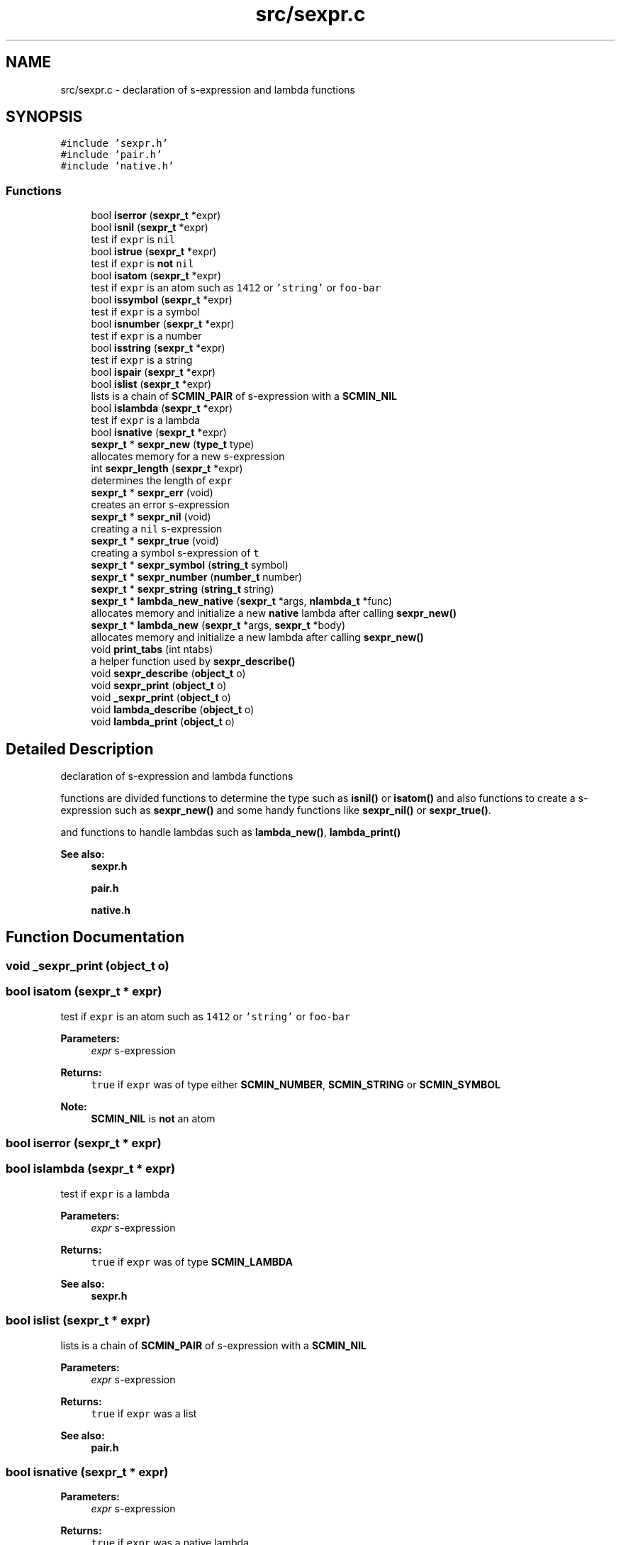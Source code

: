 .TH "src/sexpr.c" 3 "Sat Dec 1 2018" "Version v0.0.1" "Minimal Scheme/Lisp Interpreter" \" -*- nroff -*-
.ad l
.nh
.SH NAME
src/sexpr.c \- declaration of s-expression and lambda functions  

.SH SYNOPSIS
.br
.PP
\fC#include 'sexpr\&.h'\fP
.br
\fC#include 'pair\&.h'\fP
.br
\fC#include 'native\&.h'\fP
.br

.SS "Functions"

.in +1c
.ti -1c
.RI "bool \fBiserror\fP (\fBsexpr_t\fP *expr)"
.br
.ti -1c
.RI "bool \fBisnil\fP (\fBsexpr_t\fP *expr)"
.br
.RI "test if \fCexpr\fP is \fCnil\fP "
.ti -1c
.RI "bool \fBistrue\fP (\fBsexpr_t\fP *expr)"
.br
.RI "test if \fCexpr\fP is \fBnot\fP \fCnil\fP "
.ti -1c
.RI "bool \fBisatom\fP (\fBsexpr_t\fP *expr)"
.br
.RI "test if \fCexpr\fP is an atom such as \fC1412\fP or \fC'string'\fP or \fCfoo-bar\fP "
.ti -1c
.RI "bool \fBissymbol\fP (\fBsexpr_t\fP *expr)"
.br
.RI "test if \fCexpr\fP is a symbol "
.ti -1c
.RI "bool \fBisnumber\fP (\fBsexpr_t\fP *expr)"
.br
.RI "test if \fCexpr\fP is a number "
.ti -1c
.RI "bool \fBisstring\fP (\fBsexpr_t\fP *expr)"
.br
.RI "test if \fCexpr\fP is a string "
.ti -1c
.RI "bool \fBispair\fP (\fBsexpr_t\fP *expr)"
.br
.ti -1c
.RI "bool \fBislist\fP (\fBsexpr_t\fP *expr)"
.br
.RI "lists is a chain of \fBSCMIN_PAIR\fP of s-expression with a \fBSCMIN_NIL\fP "
.ti -1c
.RI "bool \fBislambda\fP (\fBsexpr_t\fP *expr)"
.br
.RI "test if \fCexpr\fP is a lambda "
.ti -1c
.RI "bool \fBisnative\fP (\fBsexpr_t\fP *expr)"
.br
.ti -1c
.RI "\fBsexpr_t\fP * \fBsexpr_new\fP (\fBtype_t\fP type)"
.br
.RI "allocates memory for a new s-expression "
.ti -1c
.RI "int \fBsexpr_length\fP (\fBsexpr_t\fP *expr)"
.br
.RI "determines the length of \fCexpr\fP "
.ti -1c
.RI "\fBsexpr_t\fP * \fBsexpr_err\fP (void)"
.br
.RI "creates an error s-expression "
.ti -1c
.RI "\fBsexpr_t\fP * \fBsexpr_nil\fP (void)"
.br
.RI "creating a \fCnil\fP s-expression "
.ti -1c
.RI "\fBsexpr_t\fP * \fBsexpr_true\fP (void)"
.br
.RI "creating a symbol s-expression of \fCt\fP "
.ti -1c
.RI "\fBsexpr_t\fP * \fBsexpr_symbol\fP (\fBstring_t\fP symbol)"
.br
.ti -1c
.RI "\fBsexpr_t\fP * \fBsexpr_number\fP (\fBnumber_t\fP number)"
.br
.ti -1c
.RI "\fBsexpr_t\fP * \fBsexpr_string\fP (\fBstring_t\fP string)"
.br
.ti -1c
.RI "\fBsexpr_t\fP * \fBlambda_new_native\fP (\fBsexpr_t\fP *args, \fBnlambda_t\fP *func)"
.br
.RI "allocates memory and initialize a new \fBnative\fP lambda after calling \fBsexpr_new()\fP "
.ti -1c
.RI "\fBsexpr_t\fP * \fBlambda_new\fP (\fBsexpr_t\fP *args, \fBsexpr_t\fP *body)"
.br
.RI "allocates memory and initialize a new lambda after calling \fBsexpr_new()\fP "
.ti -1c
.RI "void \fBprint_tabs\fP (int ntabs)"
.br
.RI "a helper function used by \fBsexpr_describe()\fP "
.ti -1c
.RI "void \fBsexpr_describe\fP (\fBobject_t\fP o)"
.br
.ti -1c
.RI "void \fBsexpr_print\fP (\fBobject_t\fP o)"
.br
.ti -1c
.RI "void \fB_sexpr_print\fP (\fBobject_t\fP o)"
.br
.ti -1c
.RI "void \fBlambda_describe\fP (\fBobject_t\fP o)"
.br
.ti -1c
.RI "void \fBlambda_print\fP (\fBobject_t\fP o)"
.br
.in -1c
.SH "Detailed Description"
.PP 
declaration of s-expression and lambda functions 

functions are divided functions to determine the type such as \fBisnil()\fP or \fBisatom()\fP and also functions to create a s-expression such as \fBsexpr_new()\fP and some handy functions like \fBsexpr_nil()\fP or \fBsexpr_true()\fP\&.
.PP
and functions to handle lambdas such as \fBlambda_new()\fP, \fBlambda_print()\fP
.PP
\fBSee also:\fP
.RS 4
\fBsexpr\&.h\fP 
.PP
\fBpair\&.h\fP 
.PP
\fBnative\&.h\fP 
.RE
.PP

.SH "Function Documentation"
.PP 
.SS "void _sexpr_print (\fBobject_t\fP o)"

.SS "bool isatom (\fBsexpr_t\fP * expr)"

.PP
test if \fCexpr\fP is an atom such as \fC1412\fP or \fC'string'\fP or \fCfoo-bar\fP 
.PP
\fBParameters:\fP
.RS 4
\fIexpr\fP s-expression 
.RE
.PP
\fBReturns:\fP
.RS 4
\fCtrue\fP if \fCexpr\fP was of type either \fBSCMIN_NUMBER\fP, \fBSCMIN_STRING\fP or \fBSCMIN_SYMBOL\fP
.RE
.PP
\fBNote:\fP
.RS 4
\fBSCMIN_NIL\fP is \fBnot\fP an atom 
.RE
.PP

.SS "bool iserror (\fBsexpr_t\fP * expr)"

.SS "bool islambda (\fBsexpr_t\fP * expr)"

.PP
test if \fCexpr\fP is a lambda 
.PP
\fBParameters:\fP
.RS 4
\fIexpr\fP s-expression 
.RE
.PP
\fBReturns:\fP
.RS 4
\fCtrue\fP if \fCexpr\fP was of type \fBSCMIN_LAMBDA\fP
.RE
.PP
\fBSee also:\fP
.RS 4
\fBsexpr\&.h\fP 
.RE
.PP

.SS "bool islist (\fBsexpr_t\fP * expr)"

.PP
lists is a chain of \fBSCMIN_PAIR\fP of s-expression with a \fBSCMIN_NIL\fP 
.PP
\fBParameters:\fP
.RS 4
\fIexpr\fP s-expression 
.RE
.PP
\fBReturns:\fP
.RS 4
\fCtrue\fP if \fCexpr\fP was a list
.RE
.PP
\fBSee also:\fP
.RS 4
\fBpair\&.h\fP 
.RE
.PP

.SS "bool isnative (\fBsexpr_t\fP * expr)"

.PP
\fBParameters:\fP
.RS 4
\fIexpr\fP s-expression 
.RE
.PP
\fBReturns:\fP
.RS 4
\fCtrue\fP if \fCexpr\fP was a native lambda
.RE
.PP
\fBSee also:\fP
.RS 4
\fBsexpr\&.h\fP 
.PP
\fBnative\&.h\fP 
.RE
.PP

.SS "bool isnil (\fBsexpr_t\fP * expr)"

.PP
test if \fCexpr\fP is \fCnil\fP 
.PP
\fBParameters:\fP
.RS 4
\fIexpr\fP s-expression 
.RE
.PP
\fBReturns:\fP
.RS 4
\fCtrue\fP if \fCexpr\fP was of type \fBSCMIN_NIL\fP 
.RE
.PP

.SS "bool isnumber (\fBsexpr_t\fP * expr)"

.PP
test if \fCexpr\fP is a number 
.PP
\fBParameters:\fP
.RS 4
\fIexpr\fP s-expression 
.RE
.PP
\fBReturns:\fP
.RS 4
\fCtrue\fP if \fCexpr\fP was of type \fBSCMIN_NUMBER\fP 
.RE
.PP

.SS "bool ispair (\fBsexpr_t\fP * expr)"

.PP
\fBParameters:\fP
.RS 4
\fIexpr\fP s-expression 
.RE
.PP
\fBReturns:\fP
.RS 4
\fCtrue\fP if \fCexpr\fP was of type \fBSCMIN_PAIR\fP
.RE
.PP
\fBSee also:\fP
.RS 4
\fBpair\&.h\fP 
.RE
.PP

.SS "bool isstring (\fBsexpr_t\fP * expr)"

.PP
test if \fCexpr\fP is a string 
.PP
\fBParameters:\fP
.RS 4
\fIexpr\fP s-expression 
.RE
.PP
\fBReturns:\fP
.RS 4
\fCtrue\fP if \fCexpr\fP was of type \fBSCMIN_STRING\fP 
.RE
.PP

.SS "bool issymbol (\fBsexpr_t\fP * expr)"

.PP
test if \fCexpr\fP is a symbol 
.PP
\fBParameters:\fP
.RS 4
\fIexpr\fP s-expression 
.RE
.PP
\fBReturns:\fP
.RS 4
\fCtrue\fP if \fCexpr\fP was \fBSCMIN_SYMBOL\fP
.RE
.PP
\fBNote:\fP
.RS 4
\fBSCMIN_NIL\fP is \fBnot\fP a symbol 
.RE
.PP

.SS "bool istrue (\fBsexpr_t\fP * expr)"

.PP
test if \fCexpr\fP is \fBnot\fP \fCnil\fP 
.PP
\fBParameters:\fP
.RS 4
\fIexpr\fP s-expression 
.RE
.PP
\fBReturns:\fP
.RS 4
\fCtrue\fP if \fCexpr\fP was of \fBnot\fP type \fBSCMIN_NIL\fP
.RE
.PP
\fBNote:\fP
.RS 4
only \fBSCMIN_NIL\fP is considered as \fCfalse\fP anything else is \fCtrue\fP 
.RE
.PP

.SS "void lambda_describe (\fBobject_t\fP o)"

.SS "\fBsexpr_t\fP* lambda_new (\fBsexpr_t\fP * args, \fBsexpr_t\fP * body)"

.PP
allocates memory and initialize a new lambda after calling \fBsexpr_new()\fP 
.PP
\fBParameters:\fP
.RS 4
\fIargs\fP a list of lambda's arguments 
.br
\fIbody\fP a s-expression to interpret when calling this lambda
.RE
.PP
\fBReturns:\fP
.RS 4
a s-expression of type \fBSCMIN_LAMBDA\fP
.RE
.PP
\fBSee also:\fP
.RS 4
\fBLAMBDA_EXPRESSION\fP 
.PP
\fBSYMBOLIC_EXPRESSION\fP
.RE
.PP
\fBNote:\fP
.RS 4
initializing \fCisnative\fP to \fCfalse\fP 
.RE
.PP

.SS "\fBsexpr_t\fP* lambda_new_native (\fBsexpr_t\fP * args, \fBnlambda_t\fP * func)"

.PP
allocates memory and initialize a new \fBnative\fP lambda after calling \fBsexpr_new()\fP 
.PP
\fBParameters:\fP
.RS 4
\fIargs\fP a list of lambda's arguments 
.br
\fIfunc\fP a native C function
.RE
.PP
\fBReturns:\fP
.RS 4
a s-expression of type \fBSCMIN_LAMBDA\fP
.RE
.PP
\fBSee also:\fP
.RS 4
\fBSYMBOLIC_EXPRESSION\fP 
.PP
\fBLAMBDA_EXPRESSION\fP 
.PP
\fBLAMBDA_NATIVE\fP
.RE
.PP
\fBNote:\fP
.RS 4
initializing \fCis native\fP to \fCtrue\fP 
.RE
.PP

.SS "void lambda_print (\fBobject_t\fP o)"

.SS "void print_tabs (int ntabs)"

.PP
a helper function used by \fBsexpr_describe()\fP 
.PP
\fBParameters:\fP
.RS 4
\fIntabs\fP number of tabs to print 
.RE
.PP

.SS "void sexpr_describe (\fBobject_t\fP o)"

.SS "\fBsexpr_t\fP* sexpr_err (void)"

.PP
creates an error s-expression basically calling \fBsexpr_new()\fP passing \fBSCMIN_ERR\fP
.PP
\fBReturns:\fP
.RS 4
error s-expression
.RE
.PP
\fBSee also:\fP
.RS 4
\fBerror\&.c\fP 
.RE
.PP
\fBNote:\fP
.RS 4
error s-expression is returned after error occurrence 
.RE
.PP

.SS "int sexpr_length (\fBsexpr_t\fP * expr)"

.PP
determines the length of \fCexpr\fP 
.PP
\fBParameters:\fP
.RS 4
\fIexpr\fP s-expression
.RE
.PP
\fBReturns:\fP
.RS 4
the length of \fCexpr\fP
.RE
.PP
\fBNote:\fP
.RS 4
\fC(1 2 (3 4) 6)\fP is of size \fC4\fP 
.RE
.PP

.SS "\fBsexpr_t\fP* sexpr_new (\fBtype_t\fP type)"

.PP
allocates memory for a new s-expression basically, this is the way to allocate memory for a new s-expression because this function allocates memory using the built-in GC allocation
.PP
\fBParameters:\fP
.RS 4
\fItype\fP s-expression type like \fBSCMIN_NUMBER\fP or \fBSCMIN_SYMBOL\fP
.RE
.PP
\fBSee also:\fP
.RS 4
\fBSYMBOLIC_EXPRESSION_TYPE\fP 
.PP
\fBSYMBOLIC_EXPRESSION\fP
.RE
.PP
\fBNote:\fP
.RS 4
if \fCtype\fP was \fBSCMIN_LAMBDA\fP, it allocates memory for the lambda as well 
.RE
.PP

.SS "\fBsexpr_t\fP* sexpr_nil (void)"

.PP
creating a \fCnil\fP s-expression basically calling \fBsexpr_new()\fP passing \fBSCMIN_NIL\fP and initializing its text
.PP
\fBReturns:\fP
.RS 4
\fCnil\fP s-expression 
.RE
.PP

.SS "\fBsexpr_t\fP* sexpr_number (\fBnumber_t\fP number)"

.SS "void sexpr_print (\fBobject_t\fP o)"

.SS "\fBsexpr_t\fP* sexpr_string (\fBstring_t\fP string)"

.SS "\fBsexpr_t\fP* sexpr_symbol (\fBstring_t\fP symbol)"

.SS "\fBsexpr_t\fP* sexpr_true (void)"

.PP
creating a symbol s-expression of \fCt\fP basically calling \fBsexpr_new()\fP passing \fBSCMIN_SYMBOL\fP and initializing its text with \fC't'\fP
.PP
\fBReturns:\fP
.RS 4
error s-expression 
.RE
.PP

.SH "Author"
.PP 
Generated automatically by Doxygen for Minimal Scheme/Lisp Interpreter from the source code\&.
